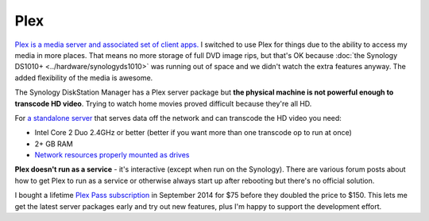 ====
Plex
====
`Plex is a media server and associated set of client apps. <https://plex.tv>`_ I switched to use Plex for things due to the ability to access my media in more places. That means no more storage of full DVD image rips, but that's OK because :doc:`the Synology DS1010+ <../hardware/synologyds1010>` was running out of space and we didn't watch the extra features anyway. The added flexibility of the media is awesome.

The Synology DiskStation Manager has a Plex server package but **the physical machine is not powerful enough to transcode HD video**. Trying to watch home movies proved difficult because they're all HD.

For `a standalone server <https://support.plex.tv/hc/en-us/articles/200375666-Stand-Alone-Server>`_ that serves data off the network and can transcode the HD video you need:

- Intel Core 2 Duo 2.4GHz or better (better if you want more than one transcode op to run at once)
- 2+ GB RAM
- `Network resources properly mounted as drives <https://support.plex.tv/hc/en-us/articles/201122318-Mounting-Network-Resources>`_

**Plex doesn't run as a service** - it's interactive (except when run on the Synology). There are various forum posts about how to get Plex to run as a service or otherwise always start up after rebooting but there's no official solution.

I bought a lifetime `Plex Pass subscription <https://plex.tv/subscription/about>`_ in September 2014 for $75 before they doubled the price to $150. This lets me get the latest server packages early and try out new features, plus I'm happy to support the development effort.
